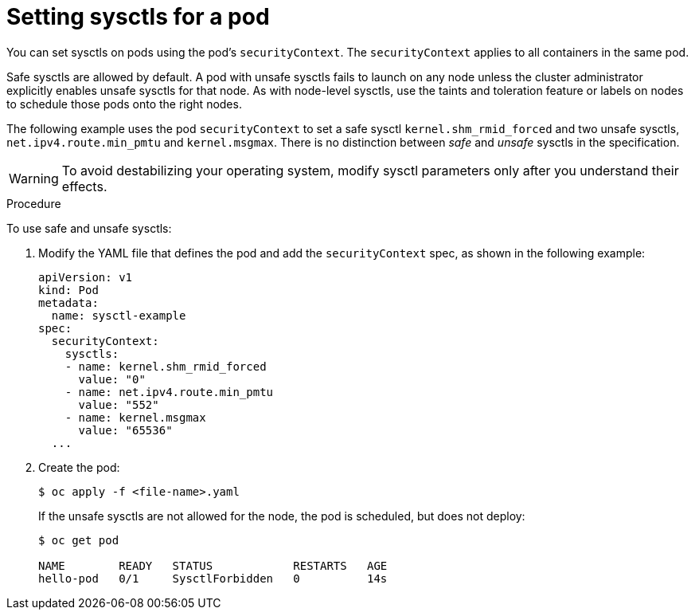 // Module included in the following assemblies:
//
// * nodes/containers/nodes-containers-sysctls.adoc

[id="nodes-containers-sysctls-setting_{context}"]
= Setting sysctls for a pod

You can set sysctls on pods using the pod's `securityContext`. The `securityContext`
applies to all containers in the same pod.

Safe sysctls are allowed by default. A pod with unsafe sysctls fails 
to launch on any node unless the cluster administrator explicitly enables unsafe sysctls for 
that node. As with node-level sysctls, use the taints and toleration feature 
or labels on nodes to schedule those pods onto the right nodes.

The following example uses the pod `securityContext` to set a safe sysctl
`kernel.shm_rmid_forced` and two unsafe sysctls, `net.ipv4.route.min_pmtu` and
`kernel.msgmax`. There is no distinction between _safe_ and _unsafe_ sysctls in
the specification.

[WARNING]
====
To avoid destabilizing your operating system, modify sysctl parameters only 
after you understand their effects.
====

.Procedure

To use safe and unsafe sysctls:

. Modify the YAML file that defines the pod and add the `securityContext` spec, as
shown in the following example:
+
[source,yaml]
----
apiVersion: v1
kind: Pod
metadata:
  name: sysctl-example
spec:
  securityContext:
    sysctls:
    - name: kernel.shm_rmid_forced
      value: "0"
    - name: net.ipv4.route.min_pmtu
      value: "552"
    - name: kernel.msgmax
      value: "65536"
  ...
----

. Create the pod:
+
----
$ oc apply -f <file-name>.yaml
----
+
If the unsafe sysctls are not allowed for the node, the pod is scheduled, 
but does not deploy:
+
----
$ oc get pod

NAME        READY   STATUS            RESTARTS   AGE
hello-pod   0/1     SysctlForbidden   0          14s
----
